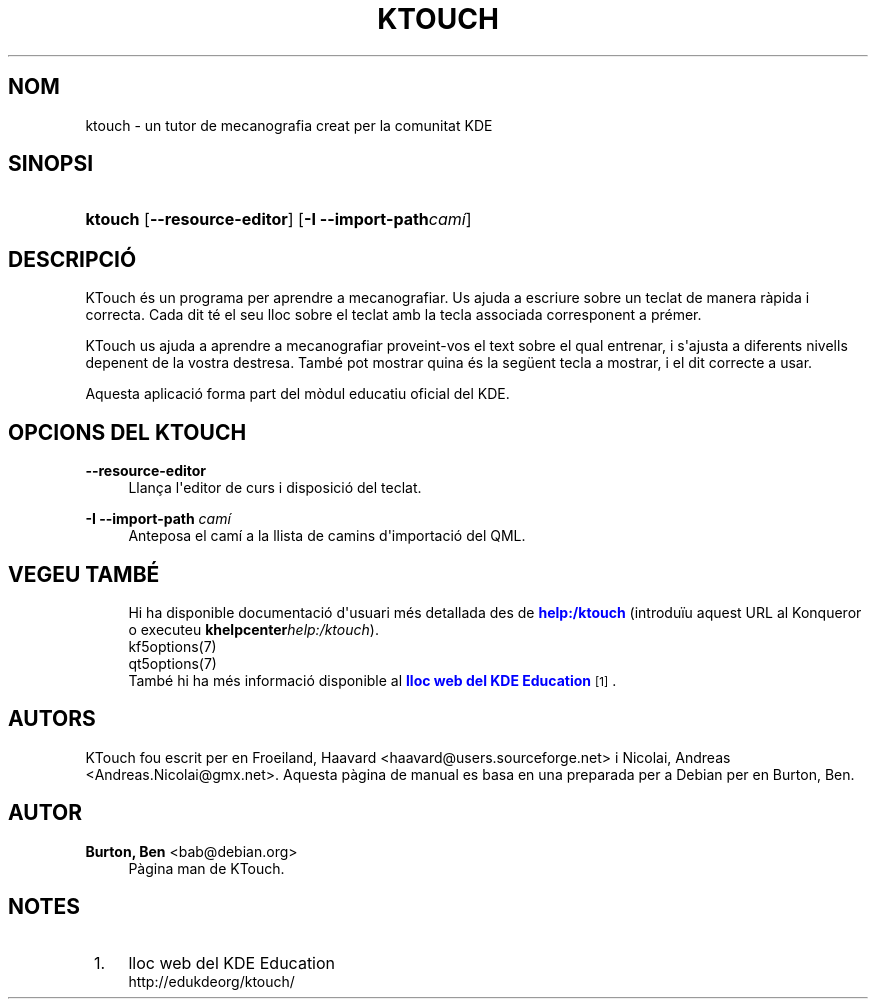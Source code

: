 '\" t
.\"     Title: \fBktouch\fR
.\"    Author: Burton, Ben <bab@debian.org>
.\" Generator: DocBook XSL Stylesheets v1.79.1 <http://docbook.sf.net/>
.\"      Date: 2 de novembre de 2016
.\"    Manual: Manual d'usuari del KTouch
.\"    Source: Aplicacions KDE KTouch 2.3.0 (Aplicacions 16.12)
.\"  Language: Catalan
.\"
.TH "\FBKTOUCH\FR" "1" "2 de novembre de 2016" "Aplicacions KDE KTouch 2.3.0 (" "Manual d'usuari del KTouch"
.\" -----------------------------------------------------------------
.\" * Define some portability stuff
.\" -----------------------------------------------------------------
.\" ~~~~~~~~~~~~~~~~~~~~~~~~~~~~~~~~~~~~~~~~~~~~~~~~~~~~~~~~~~~~~~~~~
.\" http://bugs.debian.org/507673
.\" http://lists.gnu.org/archive/html/groff/2009-02/msg00013.html
.\" ~~~~~~~~~~~~~~~~~~~~~~~~~~~~~~~~~~~~~~~~~~~~~~~~~~~~~~~~~~~~~~~~~
.ie \n(.g .ds Aq \(aq
.el       .ds Aq '
.\" -----------------------------------------------------------------
.\" * set default formatting
.\" -----------------------------------------------------------------
.\" disable hyphenation
.nh
.\" disable justification (adjust text to left margin only)
.ad l
.\" -----------------------------------------------------------------
.\" * MAIN CONTENT STARTS HERE *
.\" -----------------------------------------------------------------
.SH "NOM"
ktouch \- un tutor de mecanografia creat per la comunitat KDE
.SH "SINOPSI"
.HP \w'\fBktouch\fR\ 'u
\fBktouch\fR [\fB\-\-resource\-editor\fR] [\fB\-I \-\-import\-path\fR\fIcam\('i\fR]
.SH "DESCRIPCI\('O"
.PP
KTouch
\('es un programa per aprendre a mecanografiar\&. Us ajuda a escriure sobre un teclat de manera r\(`apida i correcta\&. Cada dit t\('e el seu lloc sobre el teclat amb la tecla associada corresponent a pr\('emer\&.
.PP
KTouch
us ajuda a aprendre a mecanografiar proveint\-vos el text sobre el qual entrenar, i s\*(Aqajusta a diferents nivells depenent de la vostra destresa\&. Tamb\('e pot mostrar quina \('es la seg\(:uent tecla a mostrar, i el dit correcte a usar\&.
.PP
Aquesta aplicaci\('o forma part del m\(`odul educatiu oficial del
KDE\&.
.SH "OPCIONS DEL KTOUCH"
.PP
\fB\-\-resource\-editor\fR
.RS 4
Llan\(,ca l\*(Aqeditor de curs i disposici\('o del teclat\&.
.RE
.PP
\fB\-I \-\-import\-path\fR \fIcam\('i\fR
.RS 4
Anteposa el cam\('i a la llista de camins d\*(Aqimportaci\('o del QML\&.
.RE
.SH "VEGEU TAMB\('E"
.RS 4
Hi ha disponible documentaci\('o d\*(Aqusuari m\('es detallada des de \m[blue]\fBhelp:/ktouch\fR\m[] (introdu\(:iu aquest URL al Konqueror o executeu \fB\fBkhelpcenter\fR\fR\fB\fIhelp:/ktouch\fR\fR)\&.
.RE
.RS 4
kf5options(7)
.RE
.RS 4
qt5options(7)
.RE
.RS 4
Tamb\('e hi ha m\('es informaci\('o disponible al \m[blue]\fBlloc web del KDE Education\fR\m[]\&\s-2\u[1]\d\s+2\&.
.RE
.SH "AUTORS"
.PP
KTouch fou escrit per en
Froeiland, Haavard
<haavard@users\&.sourceforge\&.net>
i
Nicolai, Andreas
<Andreas\&.Nicolai@gmx\&.net>\&. Aquesta p\(`agina de manual es basa en una preparada per a Debian per en
Burton, Ben\&.
.SH "AUTOR"
.PP
\fBBurton, Ben\fR <\&bab@debian\&.org\&>
.RS 4
P\(`agina man de KTouch\&.
.RE
.SH "NOTES"
.IP " 1." 4
lloc web del KDE Education
.RS 4
\%http://edukdeorg/ktouch/
.RE

